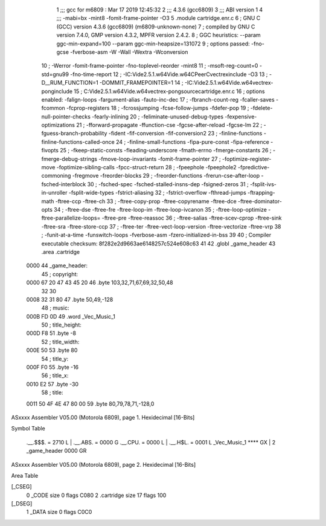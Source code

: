                               1 ;;; gcc for m6809 : Mar 17 2019 12:45:32
                              2 ;;; 4.3.6 (gcc6809)
                              3 ;;; ABI version 1
                              4 ;;; -mabi=bx -mint8 -fomit-frame-pointer -O3
                              5 	.module	cartridge.enr.c
                              6 ; GNU C (GCC) version 4.3.6 (gcc6809) (m6809-unknown-none)
                              7 ;	compiled by GNU C version 7.4.0, GMP version 4.3.2, MPFR version 2.4.2.
                              8 ; GGC heuristics: --param ggc-min-expand=100 --param ggc-min-heapsize=131072
                              9 ; options passed:  -fno-gcse -fverbose-asm -W -Wall -Wextra -Wconversion
                             10 ; -Werror -fomit-frame-pointer -fno-toplevel-reorder -mint8
                             11 ; -msoft-reg-count=0 -std=gnu99 -fno-time-report
                             12 ; -IC:\Vide2.5.1.w64\Vide.w64\C\PeerC\vectrex\include -O3
                             13 ; -D__RUM_FUNCTION=1 -DOMMIT_FRAMEPOINTER=1
                             14 ; -IC:\Vide2.5.1.w64\Vide.w64\vectrex-pong\include
                             15 ; C:\Vide2.5.1.w64\Vide.w64\vectrex-pong\source\cartridge.enr.c
                             16 ; options enabled:  -falign-loops -fargument-alias -fauto-inc-dec
                             17 ; -fbranch-count-reg -fcaller-saves -fcommon -fcprop-registers
                             18 ; -fcrossjumping -fcse-follow-jumps -fdefer-pop
                             19 ; -fdelete-null-pointer-checks -fearly-inlining
                             20 ; -feliminate-unused-debug-types -fexpensive-optimizations
                             21 ; -fforward-propagate -ffunction-cse -fgcse-after-reload -fgcse-lm
                             22 ; -fguess-branch-probability -fident -fif-conversion -fif-conversion2
                             23 ; -finline-functions -finline-functions-called-once
                             24 ; -finline-small-functions -fipa-pure-const -fipa-reference -fivopts
                             25 ; -fkeep-static-consts -fleading-underscore -fmath-errno -fmerge-constants
                             26 ; -fmerge-debug-strings -fmove-loop-invariants -fomit-frame-pointer
                             27 ; -foptimize-register-move -foptimize-sibling-calls -fpcc-struct-return
                             28 ; -fpeephole -fpeephole2 -fpredictive-commoning -fregmove -freorder-blocks
                             29 ; -freorder-functions -frerun-cse-after-loop -fsched-interblock
                             30 ; -fsched-spec -fsched-stalled-insns-dep -fsigned-zeros
                             31 ; -fsplit-ivs-in-unroller -fsplit-wide-types -fstrict-aliasing
                             32 ; -fstrict-overflow -fthread-jumps -ftrapping-math -ftree-ccp -ftree-ch
                             33 ; -ftree-copy-prop -ftree-copyrename -ftree-dce -ftree-dominator-opts
                             34 ; -ftree-dse -ftree-fre -ftree-loop-im -ftree-loop-ivcanon
                             35 ; -ftree-loop-optimize -ftree-parallelize-loops= -ftree-pre -ftree-reassoc
                             36 ; -ftree-salias -ftree-scev-cprop -ftree-sink -ftree-sra -ftree-store-ccp
                             37 ; -ftree-ter -ftree-vect-loop-version -ftree-vectorize -ftree-vrp
                             38 ; -funit-at-a-time -funswitch-loops -fverbose-asm -fzero-initialized-in-bss
                             39 
                             40 ; Compiler executable checksum: 8f282e2d9663ae6148257c524e608c63
                             41 
                             42 	.globl	_game_header
                             43 	.area	.cartridge
   0000                      44 _game_header:
                             45 ; copyright:
   0000 67 20 47 43 45 20    46 	.byte	103,32,71,67,69,32,50,48
        32 30
   0008 32 31 80             47 	.byte	50,49,-128
                             48 ; music:
   000B FD 0D                49 	.word	_Vec_Music_1
                             50 ; title_height:
   000D F8                   51 	.byte	-8
                             52 ; title_width:
   000E 50                   53 	.byte	80
                             54 ; title_y:
   000F F0                   55 	.byte	-16
                             56 ; title_x:
   0010 E2                   57 	.byte	-30
                             58 ; title:
   0011 50 4F 4E 47 80 00    59 	.byte	80,79,78,71,-128,0
ASxxxx Assembler V05.00  (Motorola 6809), page 1.
Hexidecimal [16-Bits]

Symbol Table

    .__.$$$.       =   2710 L   |     .__.ABS.       =   0000 G
    .__.CPU.       =   0000 L   |     .__.H$L.       =   0001 L
    _Vec_Music_1       **** GX  |   2 _game_header       0000 GR

ASxxxx Assembler V05.00  (Motorola 6809), page 2.
Hexidecimal [16-Bits]

Area Table

[_CSEG]
   0 _CODE            size    0   flags C080
   2 .cartridge       size   17   flags  100
[_DSEG]
   1 _DATA            size    0   flags C0C0

